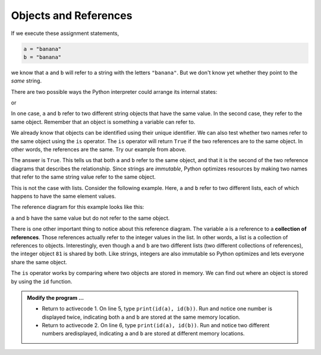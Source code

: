 ..  Copyright (C)  Brad Miller, David Ranum, Jeffrey Elkner, Peter Wentworth, Allen B. Downey, Chris
    Meyers, and Dario Mitchell.  Permission is granted to copy, distribute
    and/or modify this document under the terms of the GNU Free Documentation
    License, Version 1.3 or any later version published by the Free Software
    Foundation; with Invariant Sections being Forward, Prefaces, and
    Contributor List, no Front-Cover Texts, and no Back-Cover Texts.  A copy of
    the license is included in the section entitled "GNU Free Documentation
    License".

.. qnum::
   :prefix: list-10-
   :start: 1

.. index:: operator; is, reference

Objects and References
----------------------

If we execute these assignment statements,

.. sourcecode:: python
    
    a = "banana"
    b = "banana"

we know that ``a`` and ``b`` will refer to a string with the letters
``"banana"``. But we don't know yet whether they point to the *same* string.

There are two possible ways the Python interpreter could arrange its internal states:

.. image:: Figures/refdiag1.png
   :alt: List illustration 

or


.. image:: Figures/refdiag2.png
   :alt: List illustration

In one case, ``a`` and ``b`` refer to two different string objects that have the same value. In the 
second case, they refer to the same object. Remember that an object is something a variable can refer to.

We already know that objects can be identified using their unique identifier.  We can also test whether 
two names refer to the same object using the ``is`` operator.  The ``is`` operator will return ``True`` 
if the two references are to the same object.  In other words, the references are the same.  Try our 
example from above.

.. activecode:: liy

    a = "banana"
    b = "banana"

    print(a is b)

The answer is ``True``.  This tells us that both ``a`` and ``b`` refer to the same object, and that it
is the second of the two reference diagrams that describes the relationship. Since strings are *immutable*, 
Python optimizes resources by making two names that refer to the same string value refer to the same object.

This is not the case with lists. Consider the following example. Here, ``a`` and ``b`` refer to two 
different lists, each of which happens to have the same element values.

.. activecode:: liz
    
    a = [81, 82, 83]
    b = [81, 82, 83]

    print(a is b)
    print(a == b)  

The reference diagram for this example looks like this:

.. image:: Figures/refdiag3.png
   :alt: Reference diagram for equal different lists 

``a`` and ``b`` have the same value but do not refer to the same object.

There is one other important thing to notice about this reference diagram.  The variable ``a`` is a 
reference to a **collection of references**. Those references actually refer to the integer values 
in the list. In other words, a list is a collection of references to objects. Interestingly, even 
though ``a`` and ``b`` are two different lists (two different collections of references), the integer 
object ``81`` is shared by both.  Like strings, integers are also immutable so Python optimizes and 
lets everyone share the same object.

The ``is`` operator works by comparing where two objects are stored in memory. We can find out where 
an object is stored by using the ``id`` function.

.. admonition:: Modify the program ...

   - Return to activecode 1. On line 5, type ``print(id(a), id(b))``. Run and notice one number is
     displayed twice, indicating both ``a`` and ``b`` are stored at the same memory location.
   - Return to activecode 2. On line 6, type ``print(id(a), id(b))``. Run and notice two different 
     numbers aredisplayed, indicating ``a`` and ``b`` are stored at different memory locations.

